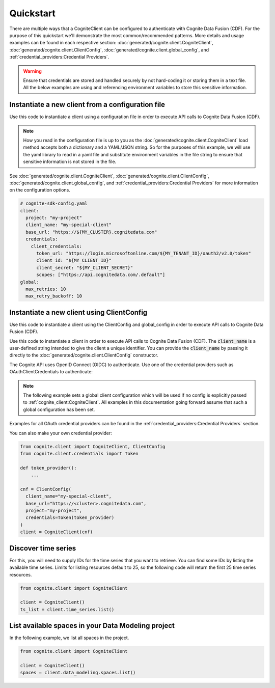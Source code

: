 Quickstart
==========

There are multiple ways that a CogniteClient can be configured to authenticate with Cognite Data Fusion (CDF). For the purpose of
this quickstart we'll demonstrate the most common/recommended patterns. More details and usage examples can be found in each respective
section: :doc:`generated/cognite.client.CogniteClient`, :doc:`generated/cognite.client.ClientConfig`,
:doc:`generated/cognite.client.global_config`, and :ref:`credential_providers:Credential Providers`.

.. warning::
    Ensure that credentials are stored and handled securely by not hard-coding it or storing them in a text file. All the below examples
    are using and referencing environment variables to store this sensitive information.

Instantiate a new client from a configuration file
--------------------------------------------------
Use this code to instantiate a client using a configuration file in order to execute API calls to Cognite Data Fusion (CDF).

.. note::
    How you read in the configuration file is up to you as the :doc:`generated/cognite.client.CogniteClient` load method
    accepts both a dictionary and a YAML/JSON string. So for the purposes of this example, we will use the yaml library to read in a yaml file and
    substitute environment variables in the file string to ensure that sensitive information is not stored in the file.

See :doc:`generated/cognite.client.CogniteClient`, :doc:`generated/cognite.client.ClientConfig`,
:doc:`generated/cognite.client.global_config`, and :ref:`credential_providers:Credential Providers`
for more information on the configuration options.

.. code:: yaml

    # cognite-sdk-config.yaml
    client:
      project: "my-project"
      client_name: "my-special-client"
      base_url: "https://${MY_CLUSTER}.cognitedata.com"
      credentials:
        client_credentials:
          token_url: "https://login.microsoftonline.com/${MY_TENANT_ID}/oauth2/v2.0/token"
          client_id: "${MY_CLIENT_ID}"
          client_secret: "${MY_CLIENT_SECRET}"
          scopes: ["https://api.cognitedata.com/.default"]
    global:
      max_retries: 10
      max_retry_backoff: 10

.. testsetup:: client_config_file

    >>> getfixture("set_envs")  # Fixture defined in conftest.py
    >>> getfixture("quickstart_client_config_file")  # Fixture defined in conftest.py

.. doctest:: client_config_file

    >>> import os
    >>> from pathlib import Path
    >>> from string import Template

    >>> import yaml

    >>> from cognite.client import CogniteClient, global_config

    >>> file_path = Path("cognite-sdk-config.yaml")

    >>> # Read in yaml file and substitute environment variables in the file string
    >>> env_sub_template = Template(file_path.read_text())
    >>> file_env_parsed = env_sub_template.substitute(dict(os.environ))

    >>> # Load yaml file string into a dictionary to parse global and client configurations
    >>> cognite_config = yaml.safe_load(file_env_parsed)

    >>> # If you want to set a global configuration it must be done before creating the client
    >>> global_config.apply_settings(cognite_config["global"])
    >>> client = CogniteClient.load(cognite_config["client"])

.. testcode:: client_config_file
    :hide:

    >>> global_config.max_retries
    10
    >>> global_config.max_retry_backoff
    10
    >>> client.config.project
    'my-project'
    >>> client.config.client_name
    'my-special-client'
    >>> client.config.credentials.client_id
    'my-client-id'
    >>> client.config.credentials.client_secret
    'my-client-secret'
    >>> client.config.credentials.token_url
    'https://login.microsoftonline.com/my-tenant-id/oauth2/v2.0/token'
    >>> client.config.credentials.scopes
    ['https://api.cognitedata.com/.default']

Instantiate a new client using ClientConfig
-------------------------------------------

Use this code to instantiate a client using the ClientConfig and global_config in order to execute API calls to Cognite Data Fusion (CDF).

Use this code to instantiate a client in order to execute API calls to Cognite Data Fusion (CDF).
The :code:`client_name` is a user-defined string intended to give the client a unique identifier. You
can provide the :code:`client_name` by passing it directly to the :doc:`generated/cognite.client.ClientConfig` constructor.

The Cognite API uses OpenID Connect (OIDC) to authenticate.
Use one of the credential providers such as OAuthClientCredentials to authenticate:

.. note::
    The following example sets a global client configuration which will be used if no config is
    explicitly passed to :ref:`cognite_client:CogniteClient`.
    All examples in this documentation going forward assume that such a global configuration has been set.

.. testsetup:: client_config

    >>> getfixture("set_envs")  # Fixture defined in conftest.py

.. doctest:: client_config

    >>> from cognite.client import CogniteClient, ClientConfig, global_config
    >>> from cognite.client.credentials import OAuthClientCredentials

    >>> # This value will depend on the cluster your CDF project runs on
    >>> cluster = "api"
    >>> base_url = f"https://{cluster}.cognitedata.com"
    >>> tenant_id = "my-tenant-id"
    >>> client_id = "my-client-id"
    >>> # client secret should not be stored in-code, so we load it from an environment variable
    >>> client_secret = os.environ["MY_CLIENT_SECRET"]
    >>> creds = OAuthClientCredentials(
    ...   token_url=f"https://login.microsoftonline.com/{tenant_id}/oauth2/v2.0/token",
    ...   client_id=client_id,
    ...   client_secret=client_secret,
    ...   scopes=[f"{base_url}/.default"]
    ... )

    >>> cnf = ClientConfig(
    ...   client_name="my-special-client",
    ...   base_url=base_url,
    ...   project="my-project",
    ...   credentials=creds
    ... )

    >>> global_config.default_client_config = cnf
    >>> client = CogniteClient()

.. testcode:: client_config
    :hide:

    >>> client.config.project
    'my-project'
    >>> client.config.client_name
    'my-special-client'
    >>> client.config.credentials.client_id
    'my-client-id'
    >>> client.config.credentials.client_secret
    'my-client-secret'
    >>> client.config.credentials.token_url
    'https://login.microsoftonline.com/my-tenant-id/oauth2/v2.0/token'
    >>> client.config.credentials.scopes
    ['https://api.cognitedata.com/.default']


Examples for all OAuth credential providers can be found in the :ref:`credential_providers:Credential Providers` section.

You can also make your own credential provider:

.. code:: python

    from cognite.client import CogniteClient, ClientConfig
    from cognite.client.credentials import Token

    def token_provider():
        ...

    cnf = ClientConfig(
      client_name="my-special-client",
      base_url="https://<cluster>.cognitedata.com",
      project="my-project",
      credentials=Token(token_provider)
    )
    client = CogniteClient(cnf)

Discover time series
--------------------
For this, you will need to supply IDs for the time series that you want to retrieve. You can find
some IDs by listing the available time series. Limits for listing resources default to 25, so
the following code will return the first 25 time series resources.

.. code:: python

    from cognite.client import CogniteClient

    client = CogniteClient()
    ts_list = client.time_series.list()

List available spaces in your Data Modeling project
---------------------------------------------------
In the following example, we list all spaces in the project.

.. code:: python

    from cognite.client import CogniteClient

    client = CogniteClient()
    spaces = client.data_modeling.spaces.list()
